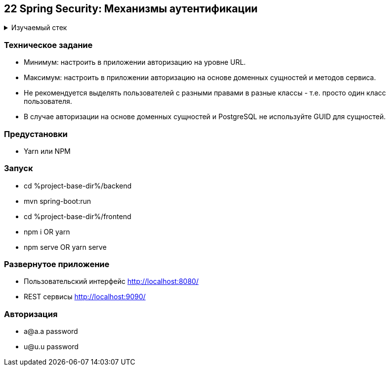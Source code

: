 == 22 Spring Security: Механизмы аутентификации

+++ <details><summary> +++
Изучаемый стек
+++ </summary><div> +++

- Spring Boot 2
- Spring data JPA
- Spring WEB
- VueJS
- Spring Security
- JWT
- OAuth2
- ACL
- JUnit 5

- Libraries:

    lombok        code generator

+++ </div></details> +++

=== Техническое задание

- Минимум: настроить в приложении авторизацию на уровне URL.
- Максимум: настроить в приложении авторизацию на основе доменных сущностей и методов сервиса.
- Не рекомендуется выделять пользователей с разными правами в разные классы - т.е. просто один класс пользователя.
- В случае авторизации на основе доменных сущностей и PostgreSQL не используйте GUID для сущностей.

=== Предустановки

- Yarn или NPM

=== Запуск

- cd %project-base-dir%/backend
- mvn spring-boot:run
- cd %project-base-dir%/frontend
- npm i OR yarn
- npm serve OR yarn serve

=== Развернутое приложение

- Пользовательский интерфейс
    http://localhost:8080/
- REST сервисы
    http://localhost:9090/

=== Авторизация

- a@a.a password
- u@u.u password